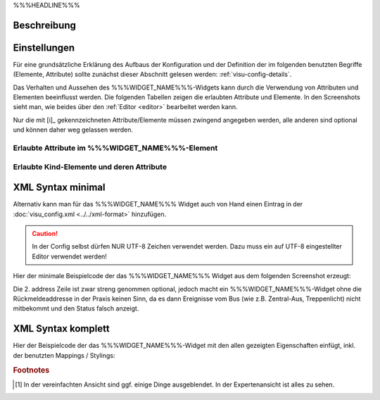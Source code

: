 .. _%%%WIDGET_NAME_LOWER%%%:

%%%HEADLINE%%%

Beschreibung
------------

.. todo::

    Widget Beschreibung hinzufügen inkl. Beispielen, vorhandene Beispiele korrigieren, vervollständigen


Einstellungen
-------------

Für eine grundsätzliche Erklärung des Aufbaus der Konfiguration und der Definition der im folgenden benutzten
Begriffe (Elemente, Attribute) sollte zunächst dieser Abschnitt gelesen werden: :ref:`visu-config-details`.

Das Verhalten und Aussehen des %%%WIDGET_NAME%%%-Widgets kann durch die Verwendung von Attributen und Elementen beeinflusst werden.
Die folgenden Tabellen zeigen die erlaubten Attribute und Elemente. In den Screenshots sieht man, wie
beides über den :ref:`Editor <editor>` bearbeitet werden kann.

Nur die mit [i]_ gekennzeichneten Attribute/Elemente müssen zwingend angegeben werden, alle anderen sind optional und können
daher weg gelassen werden.


Erlaubte Attribute im %%%WIDGET_NAME%%%-Element
^^^^^^^^^^^^^^^^^^^^^^^^^^^^^^^^^^^^^^^^^^^^^^^^^^^^^^^^^^^^^^^^^

.. parameter-information:: %%%WIDGET_NAME_LOWER%%%

.. widget-example::
    :editor: attributes
    :scale: 75
    :align: center

        <caption>Attribute im Editor (vereinfachte Ansicht) [#f1]_</caption>
        <%%%WIDGET_NAME_LOWER%%%>
          <layout colspan="4" />
          <label>Kanal 1<icon name="control_on_off"/></label>
          <address transform="DPT:1.001" mode="readwrite">1/1/0</address>
          <address transform="DPT:1.001" mode="read">1/4/0</address>
        </%%%WIDGET_NAME_LOWER%%%>


Erlaubte Kind-Elemente und deren Attribute
^^^^^^^^^^^^^^^^^^^^^^^^^^^^^^^^^^^^^^^^^^

.. elements-information:: %%%WIDGET_NAME_LOWER%%%

.. widget-example::
    :editor: elements
    :scale: 75
    :align: center

        <caption>Elemente im Editor</caption>
        <%%%WIDGET_NAME_LOWER%%%>
          <layout colspan="4" />
          <label>%%%WIDGET_NAME%%%</label>
          <address transform="DPT:1.001" mode="readwrite">1/1/0</address>
          <address transform="DPT:1.001" mode="read">1/4/0</address>
        </%%%WIDGET_NAME_LOWER%%%>

XML Syntax minimal
------------------

Alternativ kann man für das %%%WIDGET_NAME%%% Widget auch von Hand einen Eintrag in
der :doc:`visu_config.xml <../../xml-format>` hinzufügen.

.. CAUTION::
    In der Config selbst dürfen NUR UTF-8 Zeichen verwendet
    werden. Dazu muss ein auf UTF-8 eingestellter Editor verwendet werden!

Hier der minimale Beispielcode der das %%%WIDGET_NAME%%% Widget aus dem folgenden Screenshot erzeugt:

.. widget-example::

        <settings>
            <screenshot name="%%%WIDGET_NAME_LOWER%%%_simple">
                <caption>%%%WIDGET_NAME%%%, einfaches Beispiel</caption>
                <data address="1/4/0">0</data>
            </screenshot>
        </settings>
        <%%%WIDGET_NAME_LOWER%%%>
          <label>%%%WIDGET_NAME%%%</label>
          <address transform="DPT:1.001" mode="readwrite">1/1/0</address>
          <address transform="DPT:1.001" mode="read">1/4/0</address>
        </%%%WIDGET_NAME_LOWER%%%>


Die 2. address Zeile ist zwar streng genommen optional, jedoch macht
ein %%%WIDGET_NAME%%%-Widget ohne die Rückmeldeaddresse in der Praxis keinen Sinn,
da es dann Ereignisse vom Bus (wie z.B. Zentral-Aus, Treppenlicht) nicht
mitbekommt und den Status falsch anzeigt.

XML Syntax komplett
-------------------

Hier der Beispielcode der das %%%WIDGET_NAME%%%-Widget mit den allen gezeigten
Eigenschaften einfügt, inkl. der benutzten Mappings / Stylings:

.. widget-example::

        <settings>
            <screenshot name="%%%WIDGET_NAME_LOWER%%%_complete">
                <caption>%%%WIDGET_NAME%%% mit mapping + styling</caption>
                <data address="1/4/0">1</data>
            </screenshot>
        </settings>
        <meta>
            <mappings>
                <mapping name="OnOff">
                    <entry value="0">Aus</entry>
                    <entry value="1">An</entry>
                </mapping>
            </mappings>
            <stylings>
                <styling name="RedGreen">
                    <entry value="1">red</entry>
                    <entry value="0">green</entry>
                </styling>
            </stylings>
        </meta>
        <%%%WIDGET_NAME_LOWER%%% mapping="OnOff" styling="RedGreen">
          <label>%%%WIDGET_NAME%%%</label>
          <address transform="DPT:1.001" mode="readwrite">1/1/0</address>
          <address transform="DPT:1.001" mode="read">1/4/0</address>
        </%%%WIDGET_NAME_LOWER%%%>


.. rubric:: Footnotes

.. [#f1] In der vereinfachten Ansicht sind ggf. einige Dinge ausgeblendet. In der Expertenansicht ist alles zu sehen.
